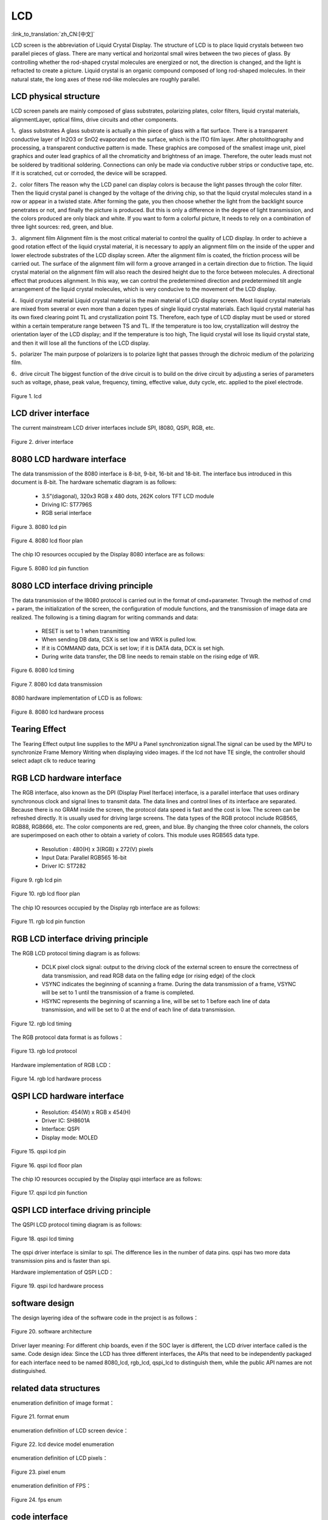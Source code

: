 LCD
=======================

:link_to_translation:`zh_CN:[中文]`

LCD screen is the abbreviation of Liquid Crystal Display. The structure of LCD is to place liquid crystals between two parallel pieces of glass. 
There are many vertical and horizontal small wires between the two pieces of glass.
By controlling whether the rod-shaped crystal molecules are energized or not, the direction is changed, and the light is refracted to create a picture. 
Liquid crystal is an organic compound composed of long rod-shaped molecules. 
In their natural state, the long axes of these rod-like molecules are roughly parallel.


LCD physical structure
----------------------------

LCD screen panels are mainly composed of glass substrates, polarizing plates, color filters, 
liquid crystal materials, alignmentLayer, optical films, drive circuits and other components.

1、glass substrates
A glass substrate is actually a thin piece of glass with a flat surface. 
There is a transparent conductive layer of In2O3 or SnO2 evaporated on the surface, 
which is the ITO film layer. After photolithography and processing, a transparent conductive pattern is made.
These graphics are composed of the smallest image unit, pixel graphics and outer lead graphics of all the 
chromaticity and brightness of an image. Therefore, the outer leads must not be soldered by traditional soldering.
Connections can only be made via conductive rubber strips or conductive tape, etc. 
If it is scratched, cut or corroded, the device will be scrapped.

2．color filters
The reason why the LCD panel can display colors is because the light passes through the color filter. 
Then the liquid crystal panel is changed by the voltage of the driving chip, 
so that the liquid crystal molecules stand in a row or appear in a twisted state.
After forming the gate, you then choose whether the light from the backlight source penetrates or not, 
and finally the picture is produced. But this is only a difference in the degree of light transmission, 
and the colors produced are only black and white. If you want to form a colorful picture,
It needs to rely on a combination of three light sources: red, green, and blue.

3．alignment film
Alignment film is the most critical material to control the quality of LCD display. 
In order to achieve a good rotation effect of the liquid crystal material, 
it is necessary to apply an alignment film on the inside of the upper and lower electrode substrates of the LCD display screen.
After the alignment film is coated, the friction process will be carried out. 
The surface of the alignment film will form a groove arranged in a certain direction due to friction.
The liquid crystal material on the alignment film will also reach the desired height due to the force between molecules. 
A directional effect that produces alignment. In this way, we can control the predetermined direction 
and predetermined tilt angle arrangement of the liquid crystal molecules, which is very conducive to the movement of the LCD display.

4．liquid crystal material
Liquid crystal material is the main material of LCD display screen. 
Most liquid crystal materials are mixed from several or even more than a dozen types of single liquid crystal materials. 
Each liquid crystal material has its own fixed clearing point TL and crystallization point TS. 
Therefore, each type of LCD display must be used or stored within a certain temperature range between TS and TL. 
If the temperature is too low, crystallization will destroy the orientation layer of the LCD display; and If the temperature is too high,
The liquid crystal will lose its liquid crystal state, and then it will lose all the functions of the LCD display.

5．polarizer
The main purpose of polarizers is to polarize light that passes through the dichroic medium of the polarizing film.

6．drive circuit
The biggest function of the drive circuit is to build on the drive circuit by adjusting a series of parameters such as voltage, phase, 
peak value, frequency, timing, effective value, duty cycle, etc. applied to the pixel electrode.

.. figure:: ../../_static/tft_lcd.png
    :align: center
    :alt: lcd
    :figclass: align-center

    Figure 1. lcd


LCD driver interface
----------------------------

The current mainstream LCD driver interfaces include SPI, I8080, QSPI, RGB, etc.

.. figure:: ../../_static/driver_interface.png
    :align: center
    :alt: driver interface
    :figclass: align-center

    Figure 2. driver interface


8080 LCD hardware interface
----------------------------

The data transmission of the 8080 interface is 8-bit, 9-bit, 16-bit and 18-bit. The interface bus introduced in this document is 8-bit. 
The hardware schematic diagram is as follows:

 - 3.5”(diagonal), 320x3 RGB x 480 dots, 262K colors TFT LCD module
 - Driving IC: ST7796S
 - RGB serial interface
    
.. figure:: ../../_static/lcd_8080_pin.png
    :align: center
    :alt: lcd
    :figclass: align-center

    Figure 3. 8080 lcd pin


.. figure:: ../../_static/lcd_8080.png
    :align: center
    :alt: lcd
    :figclass: align-center
        
    Figure 4. 8080 lcd floor plan


The chip IO resources occupied by the Display 8080 interface are as follows:

.. figure:: ../../_static/lcd_8080_gpio.png
    :align: center
    :alt: lcd
    :figclass: align-center

    Figure 5. 8080 lcd pin function


8080 LCD interface driving principle
--------------------------------------

The data transmission of the I8080 protocol is carried out in the format of cmd+parameter. Through the method of cmd + param, 
the initialization of the screen, the configuration of module functions, and the transmission of image data are realized.
The following is a timing diagram for writing commands and data:


 - RESET is set to 1 when transmitting
 - When sending DB data, CSX is set low and WRX is pulled low.
 - If it is COMMAND data, DCX is set low; if it is DATA data, DCX is set high.
 - During write data transfer, the DB line needs to remain stable on the rising edge of WR.

.. figure:: ../../_static/lcd_8080_timing_1.png
    :align: center
    :alt: lcd
    :figclass: align-center

    Figure 6. 8080 lcd timing


.. figure:: ../../_static/lcd_8080_timing_2.png
    :align: center
    :alt: lcd
    :figclass: align-center

    Figure 7. 8080 lcd data transmission


8080 hardware implementation of LCD is as follows:

.. figure:: ../../_static/lcd_8080_timing_3.png
    :align: center
    :alt: lcd
    :figclass: align-center

    Figure 8. 8080 lcd hardware process

Tearing Effect
----------------------------

The Tearing Effect output line supplies to the MPU a Panel synchronization signal.The signal can be used by the MPU to
synchronize Frame Memory Writing when displaying video images.
if the lcd not have TE single, the controller should select adapt clk to reduce tearing


RGB LCD hardware interface
----------------------------

The RGB interface, also known as the DPI (Display Pixel Iterface) interface, 
is a parallel interface that uses ordinary synchronous clock and signal lines to transmit data. 
The data lines and control lines of its interface are separated. 
Because there is no GRAM inside the screen, the protocol data speed is fast and the cost is low. 
The screen can be refreshed directly. It is usually used for driving large screens.
The data types of the RGB protocol include RGB565, RGB88, RGB666, etc. 
The color components are red, green, and blue. By changing the three color channels, 
the colors are superimposed on each other to obtain a variety of colors. 
This module uses RGB565 data type.

 - Resolution : 480(H) x 3(RGB) x 272(V) pixels
 - Input Data: Parallel RGB565 16-bit
 - Driver IC:  ST7282

.. figure:: ../../_static/lcd_rgb_pin.png
    :align: center
    :alt: lcd
    :figclass: align-center

    Figure 9. rgb lcd pin


.. figure:: ../../_static/lcd_rgb.png
    :align: center
    :alt: lcd
    :figclass: align-center
    
    Figure 10. rgb lcd floor plan



The chip IO resources occupied by the Display rgb interface are as follows:

.. figure:: ../../_static/lcd_rgb_gpio.png
    :align: center
    :alt: lcd
    :figclass: align-center

    Figure 11. rgb lcd pin function



RGB LCD interface driving principle
--------------------------------------

The RGB LCD protocol timing diagram is as follows:

 - DCLK pixel clock signal: output to the driving clock of the external screen to ensure the correctness of data transmission, 
   and read RGB data on the falling edge (or rising edge) of the clock
 - VSYNC indicates the beginning of scanning a frame. During the data transmission of a frame, 
   VSYNC will be set to 1 until the transmission of a frame is completed.
 - HSYNC represents the beginning of scanning a line, will be set to 1 before each line of data transmission, 
   and will be set to 0 at the end of each line of data transmission.

.. figure:: ../../_static/lcd_rgb_timing_1.png
    :align: center
    :alt: lcd
    :figclass: align-center
    
    Figure 12. rgb lcd timing


The RGB protocol data format is as follows：

.. figure:: ../../_static/lcd_rgb_timing_2.png
    :align: center
    :alt: lcd
    :figclass: align-center

    Figure 13. rgb lcd protocol


Hardware implementation of RGB LCD：

.. figure:: ../../_static/lcd_rgb_timing_3.png
    :align: center
    :alt: lcd
    :figclass: align-center

    Figure 14. rgb lcd hardware process



QSPI LCD hardware interface
----------------------------


 - Resolution: 454(W) x RGB x 454(H)
 - Driver IC: SH8601A
 - Interface: QSPI
 - Display mode: MOLED


.. figure:: ../../_static/lcd_qspi_pin.png
    :align: center
    :alt: lcd
    :figclass: align-center

    Figure 15. qspi lcd pin


.. figure:: ../../_static/lcd_qspi.png
    :align: center
    :alt: lcd
    :figclass: align-center
    
    Figure 16. qspi lcd floor plan


The chip IO resources occupied by the Display qspi interface are as follows:

.. figure:: ../../_static/lcd_qspi_gpio.png
    :align: center
    :alt: lcd
    :figclass: align-center

    Figure 17. qspi lcd pin function



QSPI LCD interface driving principle
--------------------------------------

The QSPI LCD protocol timing diagram is as follows:

.. figure:: ../../_static/lcd_qspi_timing_1.png
    :align: center
    :alt: lcd
    :figclass: align-center

    Figure 18. qspi lcd timing


The qspi driver interface is similar to spi. The difference lies in the number of data pins. 
qspi has two more data transmission pins and is faster than spi.

Hardware implementation of QSPI LCD：

.. figure:: ../../_static/lcd_rgb_timing_2.png
    :align: center
    :alt: lcd
    :figclass: align-center

    Figure 19. qspi lcd hardware process


software design
----------------------------

The design layering idea of the software code in the project is as follows：

.. figure:: ../../_static/lcd_software.png
    :align: center
    :alt: lcd
    :figclass: align-center

    Figure 20. software architecture


Driver layer meaning: For different chip boards, even if the SOC layer is different, the LCD driver interface called is the same.
Code design idea: Since the LCD has three different interfaces, 
the APIs that need to be independently packaged for each interface need to be named 8080_lcd, rgb_lcd, 
qspi_lcd to distinguish them, while the public API names are not distinguished.



related data structures
----------------------------

enumeration definition of image format：

.. figure:: ../../_static/pixel_format.png
    :align: center
    :alt: lcd
    :figclass: align-center

    Figure 21. format enum


enumeration definition of LCD screen device：

.. figure:: ../../_static/lcd_device_id.png
    :align: center
    :alt: lcd
    :figclass: align-center
    
    Figure 22. lcd device model enumeration



enumeration definition of LCD pixels：

.. figure:: ../../_static/media_ppi.png
    :align: center
    :alt: lcd
    :figclass: align-center

    Figure 23. pixel enum


enumeration definition of FPS：

.. figure:: ../../_static/frame_fps.png
    :align: center
    :alt: lcd
    :figclass: align-center

    Figure 24. fps enum



code interface
----------------------------

code API as follows：

.. figure:: ../../_static/api_1.png
    :align: center
    :alt: lcd
    :figclass: align-center

    Figure 25. api_1


.. figure:: ../../_static/api_2.png
    :align: center
    :alt: lcd
    :figclass: align-center

    Figure 25. api_2


.. figure:: ../../_static/api_3.png
    :align: center
    :alt: lcd
    :figclass: align-center

    Figure 25. api_3


.. figure:: ../../_static/api_4.png
    :align: center
    :alt: lcd
    :figclass: align-center

    Figure 25. api_4


.. figure:: ../../_static/api_5.png
    :align: center
    :alt: lcd
    :figclass: align-center

    Figure 25. api_5


.. figure:: ../../_static/api_6.png
    :align: center
    :alt: lcd
    :figclass: align-center

    Figure 25. api_6


.. figure:: ../../_static/api_7.png
    :align: center
    :alt: lcd
    :figclass: align-center

    Figure 25. api_7


.. figure:: ../../_static/api_8.png
    :align: center
    :alt: lcd
    :figclass: align-center

    Figure 25. api_8


.. figure:: ../../_static/api_9.png
    :align: center
    :alt: lcd
    :figclass: align-center

    Figure 25. api_9


.. figure:: ../../_static/api_10.png
    :align: center
    :alt: lcd
    :figclass: align-center

    Figure 25. api_10


.. figure:: ../../_static/api_11.png
    :align: center
    :alt: lcd
    :figclass: align-center

    Figure 25. api_11



code configuration process
----------------------------

LCD 8080 configuration flow chart is as follows：

.. figure:: ../../_static/lcd_8080_config.png
    :align: center
    :alt: lcd
    :figclass: align-center

    Figure 26. 8080 configuration flow chart



LCD RGB configuration flow chart is as follows:

.. figure:: ../../_static/lcd_rgb_config.png
    :align: center
    :alt: lcd
    :figclass: align-center

    Figure 27. rgb configuration flow chart


The flow chart for setting up special area display is as follows：

.. figure:: ../../_static/lcd_parcical_display.png
    :align: center
    :alt: lcd
    :figclass: align-center

    Figure 28. special area configuration diagram


partial display diagram：

.. figure:: ../../_static/lcd_area.png
    :align: center
    :alt: lcd
    :figclass: align-center

    Figure 29. special area display map


for the use of the RGB, please refer to the project   “https://docs.bekencorp.com/arminodoc/bk_avdk/bk7258/en/v2.0.1/projects_work/media/lcd_rgb/index.htmll” 

for the use of the 8080, please refer to the project  “https://docs.bekencorp.com/arminodoc/bk_avdk/bk7258/en/v2.0.1/projects_work/media/lcd_8080/index.html”

for the use of the QSPI, please refer to the project “https://docs.bekencorp.com/arminodoc/bk_avdk/bk7258/en/v2.0.1/projects_work/media/lcd_qspi/index.html”
